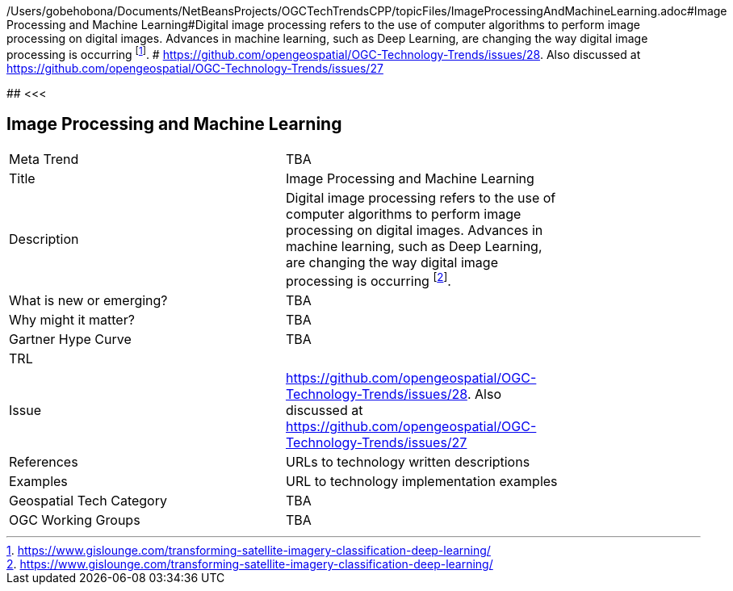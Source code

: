 /Users/gobehobona/Documents/NetBeansProjects/OGCTechTrendsCPP/topicFiles/ImageProcessingAndMachineLearning.adoc#Image Processing and Machine Learning#Digital image processing refers to the use of computer algorithms to perform image processing on digital images. Advances in machine learning, such as Deep Learning, are changing the way digital image processing is occurring footnote:[https://www.gislounge.com/transforming-satellite-imagery-classification-deep-learning/]. # https://github.com/opengeospatial/OGC-Technology-Trends/issues/28. Also discussed at https://github.com/opengeospatial/OGC-Technology-Trends/issues/27

########
<<<

== Image Processing and Machine Learning

<<<

[width="80%"]
|=======================
|Meta Trend	| TBA
|Title | Image Processing and Machine Learning
|Description | Digital image processing refers to the use of computer algorithms to perform image processing on digital images. Advances in machine learning, such as Deep Learning, are changing the way digital image processing is occurring footnote:[https://www.gislounge.com/transforming-satellite-imagery-classification-deep-learning/]. 
| What is new or emerging?	| TBA
| Why might it matter? | TBA
| Gartner Hype Curve | 	TBA
| TRL |
| Issue | https://github.com/opengeospatial/OGC-Technology-Trends/issues/28. Also discussed at https://github.com/opengeospatial/OGC-Technology-Trends/issues/27
|References | URLs to technology written descriptions
|Examples | URL to technology implementation examples
|Geospatial Tech Category 	| TBA
|OGC Working Groups | TBA
|=======================

